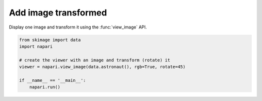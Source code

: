 
.. DO NOT EDIT.
.. THIS FILE WAS AUTOMATICALLY GENERATED BY SPHINX-GALLERY.
.. TO MAKE CHANGES, EDIT THE SOURCE PYTHON FILE:
.. "gallery/add_image_transformed.py"
.. LINE NUMBERS ARE GIVEN BELOW.

.. only:: html

    .. note::
        :class: sphx-glr-download-link-note

        Click :ref:`here <sphx_glr_download_gallery_add_image_transformed.py>`
        to download the full example code

.. rst-class:: sphx-glr-example-title

.. _sphx_glr_gallery_add_image_transformed.py:


Add image transformed
=====================

Display one image and transform it using the :func:`view_image` API.

.. GENERATED FROM PYTHON SOURCE LINES 7-16



.. image-sg:: /gallery/images/sphx_glr_add_image_transformed_001.png
   :alt: add image transformed
   :srcset: /gallery/images/sphx_glr_add_image_transformed_001.png
   :class: sphx-glr-single-img





.. code-block:: default


    from skimage import data
    import napari

    # create the viewer with an image and transform (rotate) it
    viewer = napari.view_image(data.astronaut(), rgb=True, rotate=45)

    if __name__ == '__main__':
        napari.run()


.. _sphx_glr_download_gallery_add_image_transformed.py:

.. only:: html

  .. container:: sphx-glr-footer sphx-glr-footer-example


    .. container:: sphx-glr-download sphx-glr-download-python

      :download:`Download Python source code: add_image_transformed.py <add_image_transformed.py>`

    .. container:: sphx-glr-download sphx-glr-download-jupyter

      :download:`Download Jupyter notebook: add_image_transformed.ipynb <add_image_transformed.ipynb>`


.. only:: html

 .. rst-class:: sphx-glr-signature

    `Gallery generated by Sphinx-Gallery <https://sphinx-gallery.github.io>`_
